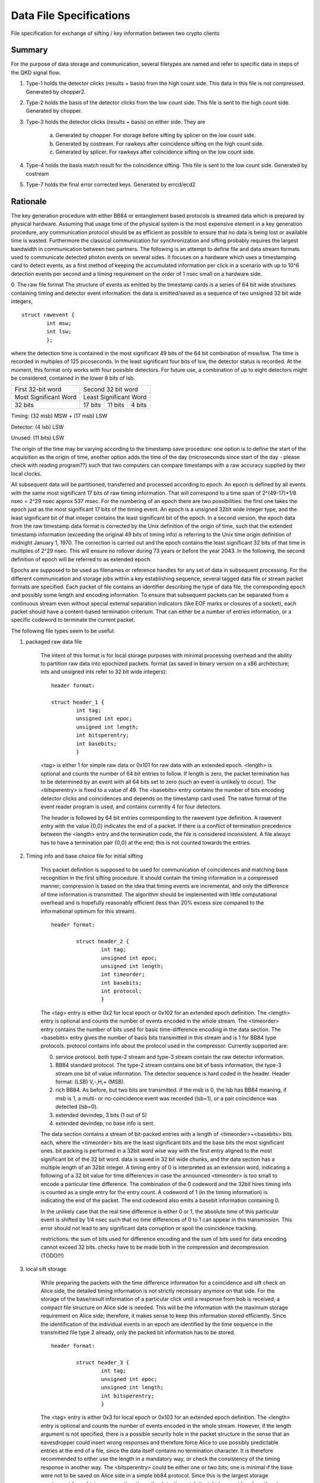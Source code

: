========================
Data File Specifications
========================

File specification for exchange of sifting / key information between two
crypto clients

Summary
-------
For the purpose of data storage and communication, several filetypes are named and refer to specific data in steps of the QKD signal flow.

1. Type-1 holds the detector clicks (results + basis) from the high count side. This data in this file is not compressed. Generated by chopper2.

2. Type-2 holds the basis of the detector clicks from the low count side. This file is sent to the high count side. Generated by chopper.

3. Type-3 holds the detector clicks (results + basis) on either side. They are  

	a) Generated by chopper. For storage before sifting by splicer on the low count side.
	b) Generated by costream. For rawkeys after coincidence sifting on the high count side.
	c) Generated by splicer. For rawkeys after coincidence sifting on the low count side.

4. Type-4 holds the basis match result for the coincidence sifting. This file is sent to the low count side. Generated by costream 

5. Type-7 holds the final error corrected keys. Generated by errcd/ecd2


Rationale
---------

The key generation procedure with either BB84 or entanglement based protocols
is streamed data which is prepared by physical hardware. Assuming that
usage time of the physical system is the most expensive element in a key
generation procedure, any communication protocol should be as efficient as
possible to ensure that no data is being lost or available time is wasted.
Furthermore the classical communication for synchronization and
sifting probably requires the largest bandwidth in communication between
two partners. The following is an attempt to define file and data stream
formats used to communicate detected photon events on several sides. It
focuses on a hardware which uses a timestamping card to detect events, as a
first method of keeping the accumulated information per click in a scenario
with up to 10^6 detection events per second and a timing requirement on the
order of 1 nsec small on a hardware side.

0. The raw file format
The structure of events as emitted by the timestamp cards is a series of 64
bit wide structures containing timing and detector event information:
the data is emitted/saved as a sequence of two unsigned 32 bit wide integers,

::

	struct rawevent {
		int msw; 
		int lsw;
		};
   
where the detection time is contained in the most significant 49 bits of the
64 bit combination of msw/lsw. The time is recorded in multiples of 125
picoseconds. In the least significant four bits of lsw, the detector status is
recorded. At the moment, this format only works with four possible
detectors. For future use, a combination of up to eight detectors might be
considered, contained in the lower 8 bits of lsb.


.. table::

	+-------------------------------+----------+---------------+------+
	|   First 32-bit word           |    Second 32 bit word           |
	+-------------------------------+----------+---------------+------+
	|     Most Significant Word     |     Least Significant Word      |
	+-------------------------------+----------+---------------+------+
	|   32 bits                     | 17 bits  | 11 bits       |4 bits|
	+-------------------------------+----------+---------------+------+
	
Timing: (32 msb) MSW + (17 msb) LSW

Detector: (4 lsb) LSW

Unused: (11 bits) LSW

The origin of the time may be varying according to the timestamp save
procedure: 
one option is to define the start of the acquisition as the origin
of time,
another option adds the time of the day (microseconds since start of
the day - please check with reading program??) such that two computers can
compare timestamps with a raw accuracy supplied by their local clocks.

All subsequent data will be partitioned, transferred and processed according
to epoch. An epoch is defined by all events with the same most significant 17
bits of raw timing information. That will correspond to a time span of
2^(49-17)*1/8 nsec = 2^29 nsec approx 537 msec. For the numbering of an epoch
there are two possibilities:
the first one takes the epoch just as the most significant 17 bits of the
timing event. An epoch is a unsigned 32bit wide integer type, and the least
significant bit of that integer contains the least significant bit of the
epoch. In a second version, the epoch data from the raw timestamp data format is
corrected by the Unix definition of the origin of time, such that the extended
timestamp information (exceeding the original 49 bits of timing info) is
referring to the Unix time origin definition of midnight January 1, 1970.
The correction is carried out and the epoch contains the least significant 32
bits of that time in multiples of 2^29 nsec. This will ensure no rollover
during 73 years or before the year 2043. In the following, the second
definition of epoch will be referred to as extended epoch.

Epochs are supposed to be used as filenames or reference handles for any set of
data in subsequent processing. For the different communication and storage
jobs within a key establishing sequence, several tagged data file or stream
packet formats are specified. Each packet of file contains an identifier
describing the type of data file, the corresponding epoch and possibly some
length and encoding information. To ensure that subsequent packets can be
separated from a continuous stream even without special external separation
indicators (like EOF marks or closures of a socket), each packet should have a
content-based termination criterium. That can either be a number of entries
information, or a specific codeword to terminate the current packet.

The following file types seem to be useful:

1. packaged raw data file

	The intent of this format is for local storage purposes with minimal
	processing overhead and the ability to partition raw data into epochized
	packets. format (as saved in binary version on a x86 architecture; ints and
	unsigned ints refer to 32 bit wide integers):

	::

		header format:

		struct header_1 {
			int tag;
			unsigned int epoc;
			unsigned int length;
			int bitsperentry;
			int basebits;
			}

	<tag> is either 1 for simple raw data or 0x101 for raw data with an extended
	epoch. <length> is optional and counts the number of 64 bit entries to
	follow. If length is zero, the packet termination has to be determined by an
	event with all 64 bits set to zero (such an event is unlikely to occur). The
	<bitsperentry> is fixed to a value of 49. The <basebits> entry contains the
	number of bits encoding detector clicks and coincidences and depends on the
	timestamp card used. The native format of the event reader program is used,
	and contains currently 4 for four detectors.

	The header is followed by 64 bit entries corresponding to the rawevent type
	definition. A rawevent entry with the value {0,0} indicates the end of a
	packet. If there is a conflict of termination precedence between the <length>
	entry and the termination code, the file is considered inconsistent. A file
	always has to have a termination pair {0,0} at the end; this
	is not counted towards the entries.

2. Timing info and base choice file for initial sifting

	This packet definition is supposed to be used for communication of
	coincidences and matching base recognition in the first sifting procedure. It
	should contain the timing information in a compressed manner; compression is
	based on the idea that timing events are incremental, and only the difference
	of time information is transmitted. The algorithm should be implemented with
	little computational overhead and is hopefully reasonably efficient (less than
	20% excess size compared to the informational optimum for this stream).

	::

		header format:

			struct header_2 {
				int tag;
				unsigned int epoc;
				unsigned int length;
				int timeorder;
				int basebits;
				int protocol;
				}

	The <tag> entry is either 0x2 for local epoch or 0x102 for an extended epoch
	definition. The <length> entry is optional and counts the number of events
	encoded in the whole stream. The <timeorder> entry contains the number of bits
	used for basic time-difference encoding in the data section. The <basebits>
	entry gives the number of basis bits transmitted in this stream and is 1 for
	BB84 type protocols. protocol contains info about the protocol used in the
	compressor. Currently supported are:
	 
	0. 	service protocol. both type-2 stream and type-3 stream
		contain the raw detector information.
	1. 	BB84 standard protocol. The type-2 stream contains one bit
		of basis information, the type-3 stream one bit of
		value information. The detector sequence is hard coded in
		the header. Header format: (LSB) V,-,H,+ (MSB).
	2. 	rich BB84. As before, but two  bits are transmitted. if the
		msb is 0, the lsb has BB84 meaning, if msb is 1, a multi-
		or no-coincidence event was recorded (lsb=1), or a pair
		coincidence was detected (lsb=0).
	3.		extended devindep, 3 bits (1 out of 5)
	4. 	extended devindep, no base info is sent.
	 


	The data section contains a stream of bit-packed entries with a length of
	<timeorder>+<basebits> bits each, where the <timeorder> bits are the least
	significant bits and the base bits the most significant ones. bit packing is
	performed in a 32bit word wise way with the first entry aligned to the most
	significant bit of the 32 bit word. data is saved in 32 bit wide chunks, and
	the data section has a multiple length of an 32bit integer. A timing entry of
	0 is interpreted as an extension word, indicating a following of a 32 bit
	value for time differences in case the announced <timeorder> is too small to
	encode a particular time difference. The combination of the 0 codeword and the
	32bit hires timing info is counted as a single entry for the entry count.
	A codeword of 1 (in the timing information) is indicating the end of the
	packet. The end codeword also emits a basebit information containing 0.

	In the unlikely case that the real time difference is either 0 or 1, the
	absolute time of this particular event is shifted by 1/4 nsec such that no
	time differences of 0 to 1 can appear in this transmission. This error should
	not lead to any significant data corruption or spoil the coincidence tracking.

	restrictions: the sum of bits used for difference encoding and the sum of bits
	used for data encoding cannot exceed 32 bits. checks have to be made both in
	the compression and decompression. (TODO!!!)

3. local sift storage

	While preparing the packets with the time difference information for a
	coincidence and sift check on Alice side, the detailed timing information is
	not strictly necessary anymore on that side. For the storage of the
	base/result information of a particular click until a response from bob is
	received, a compact file structure on Alice side is needed. This will be the
	information with the maximum storage requirement on Alice side; therefore, it
	makes sense to keep this information stored efficiently. Since the
	identification of the individual events in an epoch are identified by the time
	sequence in the transmitted file type 2 already, only the packed bit
	information has to be stored.

	::

		header format:

			struct header_3 {
				int tag;
				unsigned int epoc;
				unsigned int length;
				int bitsperentry;
				}

	The <tag> entry is  either 0x3 for local epoch or 0x103 for an extended epoch
	definition. The <length> entry is optional and counts the number of events
	encoded in the whole stream. However, if the length argument is not specified,
	there is a possible security hole in the packet structure in the sense that an
	eavesdropper could insert wrong responses and therefore force Alice to use
	possibly predictable entries at the end of a file, since the data itself
	contains no termination character. It is therefore recommended to either use
	the length in a mandatory way, or check the consistency of the timing
	response in another way. The <bitsperentry>  could be either one or two bits;
	one is minimal if the base were not to be saved on Alice side in a simple bb84
	protocol. Since this is the largest storage requirement (round-trip response
	time times the detection rate), it might be considered worth not storing the
	base.

	The data section contains the bits in a packed order, with the first entry
	being aligned to the most significant 32 bit word; packing takes place in a 32
	bit wide variable. The data section consists of an integer multiple of 32bit
	wide words, the possibly unused last bits in the data field are set to zero.

4. Coincidence/sift check response

	To respond from bob to Alice with a coincidence/base-match file for the events
	in one epoch, only the index of the entry in the query file (type 2) of
	matching events have to be returned. For a given epoch, this index increases
	monotonously, so again a differential encoding may be the most efficient
	way. For a single/pair efficiency of 20% on the generation side, and a loss of
	0 dB to 30 dB, a typical index spacing will be between 5 and 5000 entries,
	leading to a optimal word size between 3 and 13 bit. Therefore, index
	submission is always more efficient than yes/no encoding for all queried
	events. The encoding is very similar to file format type 2.

	::

		header format:
				  
			struct header_4 {
				int tag;
				unsigned int epoc;
				unsigned int length;
				int timeorder;
				int basebits;
				}

	The <tag> entry is  either 0x4 for local epoc or 0x104 for an extended epoc
	definition. The <length> entry is optional and counts the number of events
	encoded in the whole stream. The <timeorder> entry contains the number of bits
	used for basic time-difference encoding in the data section. The <basebits>
	entry gives the number of basis bits transmitted in this stream and is 0 for
	BB84 type protocols.

	Data is again encoded in packed bit versions, and packing is done similarly as
	in file type 2. The two reserved control words 0 and 1 have the same meaning
	as in file type 2, therefore the first useful timing index is 2. To
	accommodate for the first two possible indices,  the index is just increased by
	2 before encoding, and has to be reduced by 2 upon decoding. The datacontent
	bit pattern is emitted together with every event or entry in the data section,
	including the termination word (even there it has no information content).


5. Final key storage file

	This file type is used essentially by the error correction/privacy
	amplification scheme; since error correction/PA is typically carried out on
	more than one epoch, the header contains an information on how many epochs
	were concatenated to obtain this particular key sequence. Futhermore, the file
	contains only one bit per entry, so this information needs not to be
	encoded. This file format is therefore a simplification of the type 3 format.

	::

		header format:
			
			struct header_7 {
				int tag;
				unsigned int epoc;	
				unsigned int numberofepochs;
				int numberofbits;
				}

	The <tag> entry is  either 0x7 for local epoc or 0x107 for an extended epoc
	definition. The <epoch> entry represents the first data epoch used for
	generating this key file; <numberofepochs> contains the number of processed
	epochs for this file, and represents what was passed as a parameter to the
	error correction deamon. Finally, <numberofbits> contains the number of bits
	following the header. Bits get filled in 32 bit wide words, starting from the
	most significant bit in each word. Thus, the length of the data section of
	this file is given by floor((<numberofbits>+31)/32).
